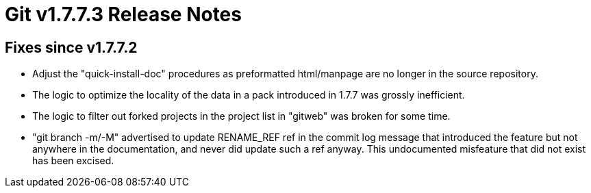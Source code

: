 Git v1.7.7.3 Release Notes
==========================

Fixes since v1.7.7.2
--------------------

 * Adjust the "quick-install-doc" procedures as preformatted
   html/manpage are no longer in the source repository.

 * The logic to optimize the locality of the data in a pack introduced in
   1.7.7 was grossly inefficient.

 * The logic to filter out forked projects in the project list in
   "gitweb" was broken for some time.

 * "git branch -m/-M" advertised to update RENAME_REF ref in the
   commit log message that introduced the feature but not anywhere in
   the documentation, and never did update such a ref anyway. This
   undocumented misfeature that did not exist has been excised.

